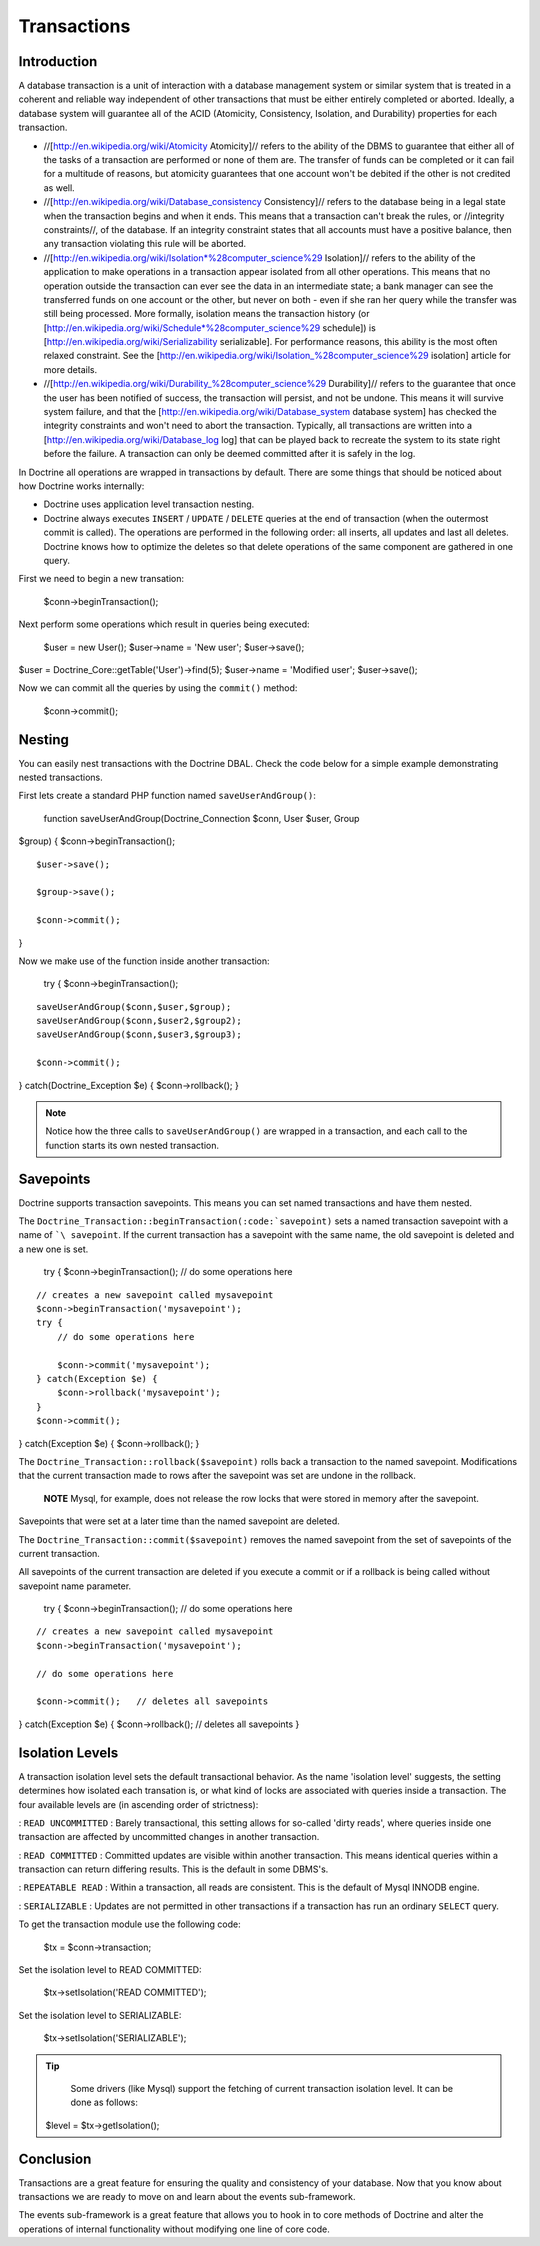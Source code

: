 ************
Transactions
************

============
Introduction
============

A database transaction is a unit of interaction with a database
management system or similar system that is treated in a coherent and
reliable way independent of other transactions that must be either
entirely completed or aborted. Ideally, a database system will guarantee
all of the ACID (Atomicity, Consistency, Isolation, and Durability)
properties for each transaction.

-  //[http://en.wikipedia.org/wiki/Atomicity Atomicity]// refers to the
   ability of the DBMS to guarantee that either all of the tasks of a
   transaction are performed or none of them are. The transfer of funds
   can be completed or it can fail for a multitude of reasons, but
   atomicity guarantees that one account won't be debited if the other
   is not credited as well.
-  //[http://en.wikipedia.org/wiki/Database\_consistency Consistency]//
   refers to the database being in a legal state when the transaction
   begins and when it ends. This means that a transaction can't break
   the rules, or //integrity constraints//, of the database. If an
   integrity constraint states that all accounts must have a positive
   balance, then any transaction violating this rule will be aborted.
-  //[http://en.wikipedia.org/wiki/Isolation*%28computer\_science%29
   Isolation]// refers to the ability of the application to make
   operations in a transaction appear isolated from all other
   operations. This means that no operation outside the transaction can
   ever see the data in an intermediate state; a bank manager can see
   the transferred funds on one account or the other, but never on both
   - even if she ran her query while the transfer was still being
   processed. More formally, isolation means the transaction history (or
   [http://en.wikipedia.org/wiki/Schedule*%28computer\_science%29
   schedule]) is [http://en.wikipedia.org/wiki/Serializability
   serializable]. For performance reasons, this ability is the most
   often relaxed constraint. See the
   [http://en.wikipedia.org/wiki/Isolation\_%28computer\_science%29
   isolation] article for more details.
-  //[http://en.wikipedia.org/wiki/Durability\_%28computer\_science%29
   Durability]// refers to the guarantee that once the user has been
   notified of success, the transaction will persist, and not be undone.
   This means it will survive system failure, and that the
   [http://en.wikipedia.org/wiki/Database\_system database system] has
   checked the integrity constraints and won't need to abort the
   transaction. Typically, all transactions are written into a
   [http://en.wikipedia.org/wiki/Database\_log log] that can be played
   back to recreate the system to its state right before the failure. A
   transaction can only be deemed committed after it is safely in the
   log.

In Doctrine all operations are wrapped in transactions by default. There
are some things that should be noticed about how Doctrine works
internally:

-  Doctrine uses application level transaction nesting.
-  Doctrine always executes ``INSERT`` / ``UPDATE`` / ``DELETE`` queries
   at the end of transaction (when the outermost commit is called). The
   operations are performed in the following order: all inserts, all
   updates and last all deletes. Doctrine knows how to optimize the
   deletes so that delete operations of the same component are gathered
   in one query.

First we need to begin a new transation:

 $conn->beginTransaction();

Next perform some operations which result in queries being executed:

 $user = new User(); $user->name = 'New user'; $user->save();

$user = Doctrine\_Core::getTable('User')->find(5); $user->name =
'Modified user'; $user->save();

Now we can commit all the queries by using the ``commit()`` method:

 $conn->commit();

=======
Nesting
=======

You can easily nest transactions with the Doctrine DBAL. Check the code
below for a simple example demonstrating nested transactions.

First lets create a standard PHP function named ``saveUserAndGroup()``:

 function saveUserAndGroup(Doctrine\_Connection $conn, User $user, Group
$group) { $conn->beginTransaction();

::

    $user->save();

    $group->save();

    $conn->commit();

}

Now we make use of the function inside another transaction:

 try { $conn->beginTransaction();

::

    saveUserAndGroup($conn,$user,$group);
    saveUserAndGroup($conn,$user2,$group2);
    saveUserAndGroup($conn,$user3,$group3);

    $conn->commit();

} catch(Doctrine\_Exception $e) { $conn->rollback(); }

.. note::

    Notice how the three calls to ``saveUserAndGroup()`` are
    wrapped in a transaction, and each call to the function starts its
    own nested transaction.

==========
Savepoints
==========

Doctrine supports transaction savepoints. This means you can set named
transactions and have them nested.

The
``Doctrine_Transaction::beginTransaction(:code:`savepoint)`` sets a named transaction savepoint with a name of ```\ savepoint``.
If the current transaction has a savepoint with the same name, the old
savepoint is deleted and a new one is set.

 try { $conn->beginTransaction(); // do some operations here

::

    // creates a new savepoint called mysavepoint
    $conn->beginTransaction('mysavepoint');
    try {
        // do some operations here

        $conn->commit('mysavepoint');
    } catch(Exception $e) {
        $conn->rollback('mysavepoint');
    }
    $conn->commit();

} catch(Exception $e) { $conn->rollback(); }

The ``Doctrine_Transaction::rollback($savepoint)`` rolls back a
transaction to the named savepoint. Modifications that the current
transaction made to rows after the savepoint was set are undone in the
rollback.

    **NOTE** Mysql, for example, does not release the row locks that
    were stored in memory after the savepoint.

Savepoints that were set at a later time than the named savepoint are
deleted.

The ``Doctrine_Transaction::commit($savepoint)`` removes the named
savepoint from the set of savepoints of the current transaction.

All savepoints of the current transaction are deleted if you execute a
commit or if a rollback is being called without savepoint name
parameter.

 try { $conn->beginTransaction(); // do some operations here

::

    // creates a new savepoint called mysavepoint
    $conn->beginTransaction('mysavepoint');

    // do some operations here

    $conn->commit();   // deletes all savepoints

} catch(Exception $e) { $conn->rollback(); // deletes all savepoints }

================
Isolation Levels
================

A transaction isolation level sets the default transactional behavior.
As the name 'isolation level' suggests, the setting determines how
isolated each transation is, or what kind of locks are associated with
queries inside a transaction. The four available levels are (in
ascending order of strictness):

: ``READ UNCOMMITTED`` : Barely transactional, this setting allows for
so-called 'dirty reads', where queries inside one transaction are
affected by uncommitted changes in another transaction.

: ``READ COMMITTED`` : Committed updates are visible within another
transaction. This means identical queries within a transaction can
return differing results. This is the default in some DBMS's.

: ``REPEATABLE READ`` : Within a transaction, all reads are consistent.
This is the default of Mysql INNODB engine.

: ``SERIALIZABLE`` : Updates are not permitted in other transactions if
a transaction has run an ordinary ``SELECT`` query.

To get the transaction module use the following code:

 $tx = $conn->transaction;

Set the isolation level to READ COMMITTED:

 $tx->setIsolation('READ COMMITTED');

Set the isolation level to SERIALIZABLE:

 $tx->setIsolation('SERIALIZABLE');

.. tip::

    Some drivers (like Mysql) support the fetching of current
    transaction isolation level. It can be done as follows:

 $level = $tx->getIsolation();

==========
Conclusion
==========

Transactions are a great feature for ensuring the quality and
consistency of your database. Now that you know about transactions we
are ready to move on and learn about the events sub-framework.

The events sub-framework is a great feature that allows you to hook in
to core methods of Doctrine and alter the operations of internal
functionality without modifying one line of core code.
